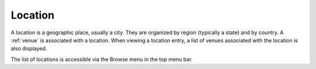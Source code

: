 .. _location:

Location
========

A location is a geographic place, usually a city. They are organized
by region (typically a state) and by country. A :ref:`venue` is
associated with a location. When viewing a location entry, a list of
venues associated with the location is also displayed.

The list of locations is accessible via the Browse menu in the top
menu bar.
